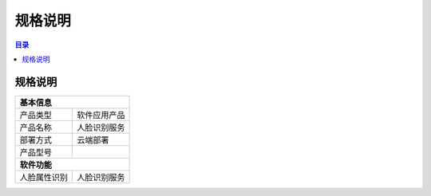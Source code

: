 ************************************************
规格说明
************************************************

.. contents:: 目录

规格说明
======================================
+--------------------------------------------------------------------+
| 基本信息                                                           |
+=====================+==============================================+
| 产品类型            | 软件应用产品                                 |
+---------------------+----------------------------------------------+
| 产品名称            | 人脸识别服务                                 |
+---------------------+----------------------------------------------+
| 部署方式            | 云端部署                                     |
+---------------------+----------------------------------------------+
| 产品型号            |                                              |
+---------------------+----------------------------------------------+
| **软件功能**                                                       |
+---------------------+----------------------------------------------+
| 人脸属性识别        | 人脸识别服务                                 |
+---------------------+----------------------------------------------+
